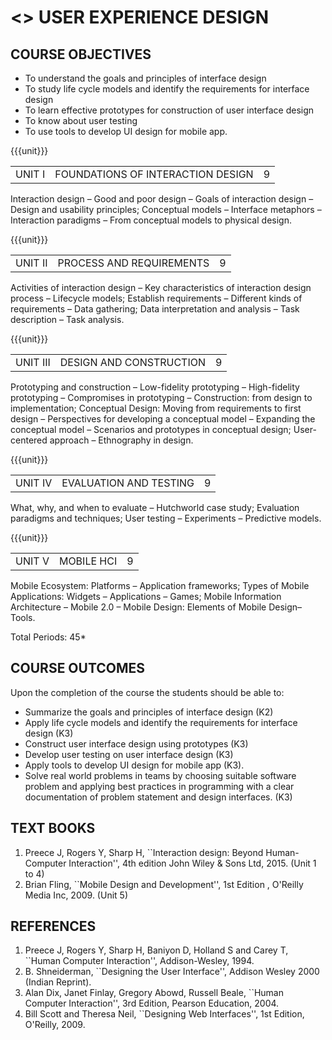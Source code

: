 * <<<PE402>>> USER EXPERIENCE DESIGN
:properties:
:author: Dr. S. Manisha and Dr. Y.V. Lokeswari
:date: 25.3.2021
:end:
** R2021 CHANGES :noexport:
1. No change in units from R-2018
2. The Course ourcomes are rephrased and aligned with the units. And CO-PO-PSO Mappings are done as per the expert's suggestions.
3. Brian Fling added as Text Book to align with the units. Bill Scot and Theresa Neil moved to references.
4. Text Books contents are verified to align with the units and are marked in the syllbus. 
#+startup: showall

{{{credits}}}
| L | T | P | C |
| 3 | 0 | 0 | 3 |

** CO-PO-PSO MATRIX :noexport:
|     | PO1 | PO2 | PO3 | PO4 | PO5 | PO6 | PO7 | PO8 | PO9 | PO10 | PO11 | PO12 | PSO1 | PSO2 | PSO3 |
| CO1 |   3 |   3 |   2 |   0 |   1 |   0 |   0 |   0 |   0 |    0 |    0 |    0 |    3 |    3 |    1 |
| CO2 |   3 |   3 |   2 |   0 |   2 |   0 |   0 |   0 |   0 |    0 |    0 |    0 |    3 |    3 |    2 |
| CO3 |   3 |   3 |   2 |   0 |   2 |   0 |   0 |   0 |   0 |    0 |    0 |    0 |    3 |    3 |    2 |
| CO4 |   3 |   3 |   3 |   0 |   1 |   0 |   0 |   0 |   0 |    0 |    0 |    0 |    3 |    3 |    1 |
| CO5 |   3 |   3 |   2 |   0 |   2 |   0 |   0 |   0 |   0 |    0 |    0 |    0 |    3 |    3 |    2 |
| CO6 |   3 |   3 |   2 |   0 |   2 |   1 |   0 |   3 |   3 |    3 |    3 |    1 |    3 |    3 |    2 |

** COURSE OBJECTIVES
- To understand the goals and principles of interface design
- To study life cycle models and identify the requirements for interface design
- To learn effective prototypes for construction of user interface design
- To know about user testing
- To use tools to develop UI design for mobile app.

{{{unit}}}
| UNIT I | FOUNDATIONS OF INTERACTION DESIGN | 9 |
Interaction design -- Good and poor design -- Goals of interaction
design -- Design and usability principles; Conceptual models --
Interface metaphors -- Interaction paradigms -- From conceptual models
to physical design.

{{{unit}}}
| UNIT II | PROCESS AND REQUIREMENTS | 9 |
Activities of interaction design -- Key characteristics of interaction
design process -- Lifecycle models; Establish requirements --
Different kinds of requirements -- Data gathering; Data interpretation
and analysis -- Task description -- Task analysis.

{{{unit}}}
| UNIT III | DESIGN AND CONSTRUCTION | 9 |
Prototyping and construction -- Low-fidelity prototyping --
High-fidelity prototyping -- Compromises in prototyping --
Construction: from design to implementation; Conceptual Design: Moving
from requirements to first design -- Perspectives for developing a
conceptual model -- Expanding the conceptual model -- Scenarios and
prototypes in conceptual design; User-centered approach -- Ethnography
in design.

{{{unit}}}
| UNIT IV | EVALUATION AND TESTING | 9 |
What, why, and when to evaluate -- Hutchworld case study; Evaluation
paradigms and techniques; User testing -- Experiments -- Predictive
models.

{{{unit}}}
| UNIT V | MOBILE HCI | 9 |
Mobile Ecosystem: Platforms -- Application frameworks; Types of Mobile
Applications: Widgets -- Applications -- Games; Mobile Information
Architecture -- Mobile 2.0 -- Mobile Design: Elements of Mobile
Design-- Tools.

\hfill *Total Periods: 45*

** COURSE OUTCOMES
Upon the completion of the course the students should be able to: 
- Summarize the goals and principles of interface design (K2)
- Apply life cycle models and identify the requirements for interface
  design (K3)
- Construct user interface design using prototypes (K3)
- Develop user testing on user interface design (K3)
- Apply tools to develop UI design for mobile app (K3).
- Solve real world problems in teams by choosing suitable software problem and  applying best practices in programming  with a clear documentation  of problem statement and design interfaces. (K3)

** TEXT BOOKS
1. Preece J, Rogers Y, Sharp H, ``Interaction design: Beyond
   Human-Computer Interaction'', 4th edition John Wiley & Sons Ltd, 2015. (Unit 1 to 4)
2. Brian Fling, ``Mobile Design and Development'', 1st Edition ,
   O'Reilly Media Inc, 2009. (Unit 5)

** REFERENCES
1. Preece J, Rogers Y, Sharp H, Baniyon D, Holland S and Carey T,
   ``Human Computer Interaction'', Addison-Wesley, 1994.
2. B. Shneiderman, ``Designing the User Interface'', Addison Wesley
   2000 (Indian Reprint).
3. Alan Dix, Janet Finlay, Gregory Abowd, Russell Beale, ``Human
   Computer Interaction'', 3rd Edition, Pearson Education, 2004.
4. Bill Scott and Theresa Neil, ``Designing Web Interfaces'', 1st
   Edition, O'Reilly, 2009.

# 3. Yvonne Rogers, Helen Sharp, Jenny Preece, ``Interaction Design:
#   Beyond Human Computer Interaction'', 3rd Edition, Wiley, 2011

